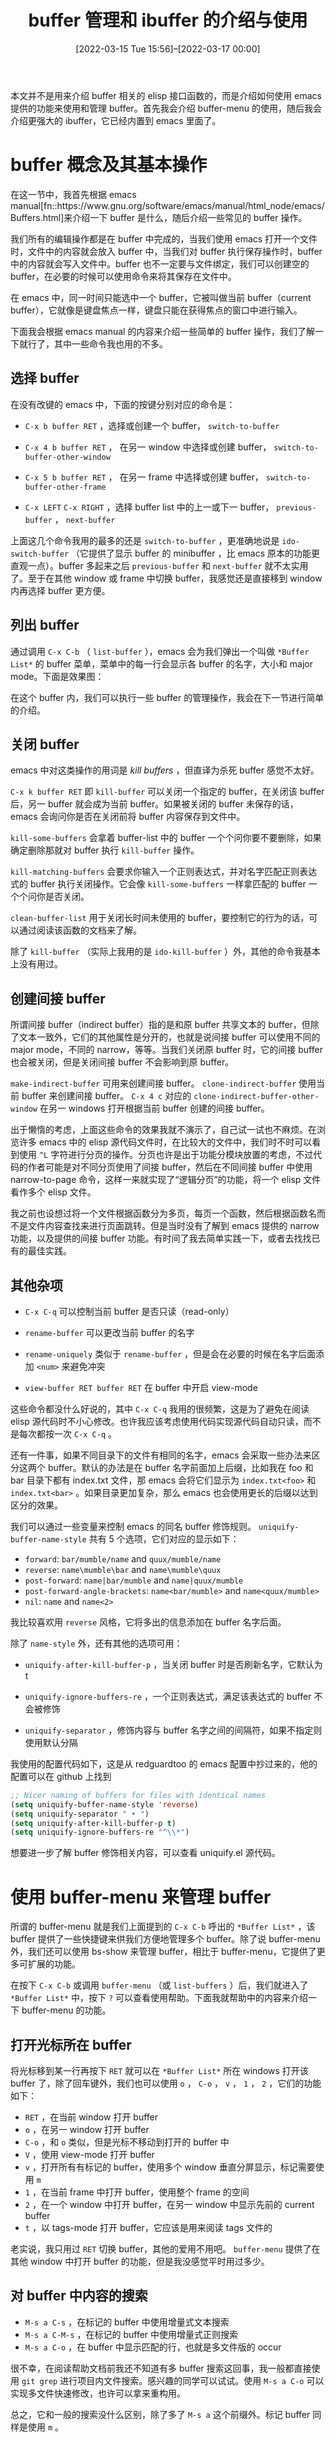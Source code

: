 #+TITLE: buffer 管理和 ibuffer 的介绍与使用
#+DATE: [2022-03-15 Tue 15:56]--[2022-03-17 00:00]
#+FILETAGS: emacs

# [[https://www.pixiv.net/artworks/12413285][file:dev/0.jpg]]

本文并不是用来介绍 buffer 相关的 elisp 接口函数的，而是介绍如何使用 emacs 提供的功能来使用和管理 buffer。首先我会介绍 buffer-menu 的使用，随后我会介绍更强大的 ibuffer，它已经内置到 emacs 里面了。

* buffer 概念及其基本操作

在这一节中，我首先根据 emacs manual[fn::https://www.gnu.org/software/emacs/manual/html_node/emacs/Buffers.html]来介绍一下 buffer 是什么，随后介绍一些常见的 buffer 操作。

我们所有的编辑操作都是在 buffer 中完成的，当我们使用 emacs 打开一个文件时，文件中的内容就会放入 buffer 中，当我们对 buffer 执行保存操作时，buffer 中的内容就会写入文件中。buffer 也不一定要与文件绑定，我们可以创建空的 buffer，在必要的时候可以使用命令来将其保存在文件中。

在 emacs 中，同一时间只能选中一个 buffer，它被叫做当前 buffer（current buffer），它就像是键盘焦点一样，键盘只能在获得焦点的窗口中进行输入。

下面我会根据 emacs manual 的内容来介绍一些简单的 buffer 操作，我们了解一下就行了，其中一些命令我也用的不多。

** 选择 buffer

在没有改键的 emacs 中，下面的按键分别对应的命令是：

- =C-x b buffer RET= ，选择或创建一个 buffer， =switch-to-buffer=

- =C-x 4 b buffer RET= ， 在另一 window 中选择或创建 buffer， =switch-to-buffer-other-window=

- =C-x 5 b buffer RET= ， 在另一 frame 中选择或创建 buffer， =switch-to-buffer-other-frame=

- =C-x LEFT= =C-x RIGHT= ，选择 buffer list 中的上一或下一 buffer， =previous-buffer= ， =next-buffer=


上面这几个命令我用的最多的还是 =switch-to-buffer= ，更准确地说是 =ido-switch-buffer= （它提供了显示 buffer 的 minibuffer ，比 emacs 原本的功能更直观一点）。buffer 多起来之后 =previous-buffer= 和 =next-buffer= 就不太实用了。至于在其他 window 或 frame 中切换 buffer，我感觉还是直接移到 window 内再选择 buffer 更方便。


** 列出 buffer

通过调用 =C-x C-b= （ =list-buffer= ），emacs 会为我们弹出一个叫做 =*Buffer List*= 的 buffer 菜单，菜单中的每一行会显示各 buffer 的名字，大小和 major mode。下面是效果图：

[[./1.PNG]]

在这个 buffer 内，我们可以执行一些 buffer 的管理操作，我会在下一节进行简单的介绍。


** 关闭 buffer

emacs 中对这类操作的用词是 /kill buffers/ ，但直译为杀死 buffer 感觉不太好。

=C-x k buffer RET= 即 =kill-buffer= 可以关闭一个指定的 buffer，在关闭该 buffer 后，另一 buffer 就会成为当前 buffer。如果被关闭的 buffer 未保存的话，emacs 会询问你是否在关闭前将 buffer 内容保存到文件中。

=kill-some-buffers= 会拿着 buffer-list 中的 buffer 一个个问你要不要删除，如果确定删除那就对 buffer 执行 =kill-buffer= 操作。

=kill-matching-buffers= 会要求你输入一个正则表达式，并对名字匹配正则表达式的 buffer 执行关闭操作。它会像 =kill-some-buffers= 一样拿匹配的 buffer 一个个问你是否关闭。

=clean-buffer-list= 用于关闭长时间未使用的 buffer，要控制它的行为的话，可以通过阅读该函数的文档来了解。

除了 =kill-buffer= （实际上我用的是 =ido-kill-buffer= ）外，其他的命令我基本上没有用过。


** 创建间接 buffer

所谓间接 buffer（indirect buffer）指的是和原 buffer 共享文本的 buffer，但除了文本一致外，它们的其他属性是分开的，也就是说间接 buffer 可以使用不同的 major mode，不同的 narrow，等等。当我们关闭原 buffer 时，它的间接 buffer 也会被关闭，但是关闭间接 buffer 不会影响到原 buffer。

=make-indirect-buffer= 可用来创建间接 buffer。 =clone-indirect-buffer= 使用当前 buffer 来创建间接 buffer。 =C-x 4 c= 对应的 =clone-indirect-buffer-other-window= 在另一 windows 打开根据当前 buffer 创建的间接 buffer。

出于懒惰的考虑，上面这些命令的效果我就不演示了，自己试一试也不麻烦。在浏览许多 emacs 中的 elisp 源代码文件时，在比较大的文件中，我们时不时可以看到使用 =^L= 字符进行分页的操作。分页也许是出于功能分模块放置的考虑，不过代码的作者可能是对不同分页使用了间接 buffer，然后在不同间接 buffer 中使用 narrow-to-page 命令，这样一来就实现了“逻辑分页”的功能，将一个 elisp 文件看作多个 elisp 文件。

我之前也设想过将一个文件根据函数分为多页，每页一个函数，然后根据函数名而不是文件内容查找来进行页面跳转。但是当时没有了解到 emacs 提供的 narrow 功能，以及提供的间接 buffer 功能。有时间了我去简单实践一下，或者去找找已有的最佳实践。


** 其他杂项

- =C-x C-q= 可以控制当前 buffer 是否只读（read-only）

- =rename-buffer= 可以更改当前 buffer 的名字

- =rename-uniquely= 类似于 =rename-buffer= ，但是会在必要的时候在名字后面添加 =<num>= 来避免冲突

- =view-buffer RET buffer RET= 在 buffer 中开启 view-mode


这些命令都没什么好说的，其中 =C-x C-q= 我用的很频繁，这是为了避免在阅读 elisp 源代码时不小心修改。也许我应该考虑使用代码实现源代码自动只读，而不是每次都按一次 =C-x C-q= 。

还有一件事，如果不同目录下的文件有相同的名字，emacs 会采取一些办法来区分这两个 buffer。默认的办法是在 buffer 名字前面加上后缀，比如我在 foo 和 bar 目录下都有 index.txt 文件，那 emacs 会将它们显示为 =index.txt<foo>= 和 =index.txt<bar>= 。如果目录更加复杂，那么 emacs 也会使用更长的后缀以达到区分的效果。

[[./2.PNG]]

我们可以通过一些变量来控制 emacs 的同名 buffer 修饰规则。 =uniquify-buffer-name-style= 共有 5 个选项，它们对应的显示如下：

- =forward=: =bar/mumble/name= and =quux/mumble/name=
- =reverse=: =name\mumble\bar= and =name\mumble\quux=
- =post-forward=: =name|bar/mumble= and =name|quux/mumble=
- =post-forward-angle-brackets=: =name<bar/mumble>= and =name<quux/mumble>=
- =nil=: =name= and =name<2>=

我比较喜欢用 =reverse= 风格，它将多出的信息添加在 buffer 名字后面。

除了 =name-style= 外，还有其他的选项可用：

- =uniquify-after-kill-buffer-p= ，当关闭 buffer 时是否刷新名字，它默认为 t

- =uniquify-ignore-buffers-re= ，一个正则表达式，满足该表达式的 buffer 不会被修饰

- =uniquify-separator= ，修饰内容与 buffer 名字之间的间隔符，如果不指定则使用默认分隔


我使用的配置代码如下，这是从 redguardtoo 的 emacs 配置中抄过来的，他的配置可以在 github 上找到

#+BEGIN_SRC emacs-lisp
;; Nicer naming of buffers for files with identical names
(setq uniquify-buffer-name-style 'reverse)
(setq uniquify-separator " • ")
(setq uniquify-after-kill-buffer-p t)
(setq uniquify-ignore-buffers-re "^\\*")
#+END_SRC

想要进一步了解 buffer 修饰相关内容，可以查看 uniquify.el 源代码。


* 使用 buffer-menu 来管理 buffer

所谓的 buffer-menu 就是我们上面提到的 =C-x C-b= 呼出的 =*Buffer List*= ，该 buffer 提供了一些快捷键来供我们方便地管理多个 buffer。除了说 buffer-menu 外，我们还可以使用 bs-show 来管理 buffer，相比于 buffer-menu，它提供了更多可扩展的功能。

在按下 =C-x C-b= 或调用 =buffer-menu= （或 =list-buffers= ）后，我们就进入了 =*Buffer List*= 中，按下 =?= 可以查看使用帮助。下面我就帮助中的内容来介绍一下 buffer-menu 的功能。

** 打开光标所在 buffer

将光标移到某一行再按下 =RET= 就可以在 =*Buffer List*= 所在 windows 打开该 buffer 了，除了回车键外，我们也可以使用 =o= ， =C-o= ， =v= ， =1= ， =2= ，它们的功能如下：

- =RET= ，在当前 window 打开 buffer
- =o= ，在另一 window 打开 buffer
- =C-o= ，和 =o= 类似，但是光标不移动到打开的 buffer 中
- =V= ，使用 view-mode 打开 buffer
- =v= ，打开所有有标记的 buffer，使用多个 window 垂直分屏显示，标记需要使用 =m=
- =1= ，在当前 frame 中打开 buffer，使用整个 frame 的空间
- =2= ，在一个 window 中打开 buffer，在另一 window 中显示先前的 current buffer
- =t= ，以 tags-mode 打开 buffer，它应该是用来阅读 tags 文件的

老实说，我只用过 =RET= 切换 buffer，其他的爱用不用吧。 =buffer-menu= 提供了在其他 window 中打开 buffer 的功能，但是我没感觉平时用过多少。


** 对 buffer 中内容的搜索

- =M-s a C-s= ，在标记的 buffer 中使用增量式文本搜索
- =M-s a C-M-s= ，在标记的 buffer 中使用增量式正则搜索
- =M-s a C-o= ，在 buffer 中显示匹配的行，也就是多文件版的 occur


很不幸，在阅读帮助文档前我还不知道有多 buffer 搜索这回事，我一般都直接使用 =git grep= 进行项目内文件搜索。感兴趣的同学可以试试。使用 =M-s a C-o= 可以实现多文件快速修改，也许可以拿来重构用。

总之，它和一般的搜索没什么区别，除了多了 =M-s a= 这个前缀外。标记 buffer 同样是使用 =m= 。


** 对 buffer 的标记

- =m= ，仅标记 buffer
- =s= ，标记 buffer 将执行保存操作
- =C-k= ，标记 buffer 将被删除，然后将光标下移
- =k= 和 =d= ，和 =C-k= 一样
- =C-d= ，标记 buffer 将被删除，然后将光标上移
- =u= ，取消光标所在 buffer 的标记，光标下移
- =U= ，取消所有的标记
- =DEL= ，取消标记，光标上移
- =M-DEL= ，取消所有的某一类标记
- =x= ，对标记为 save 的 buffer 执行保存操作，对标记为 delete 的 buffer 执行关闭操作


这一部分就是对多个 buffer 的管理，可以批量保存，批量关闭。但是不能批量标记，这个我们会在 ibuffer 中讲到。

这些选项同样我也没用过，我只是一个一个关 buffer 罢了，save 操作直接交给 ⛤lazy-cat⛤ 的 auto-save 了。


** 其他杂项

- =~= ，取消 buffer 的 modify 标记，就当 buffer 没有被修改过
- =%= ，切换 buffer 的 read-only 状态
- =g= ，更新 buffer list
- =T= ，切换是否只显示文件 buffer
- =b= ，将光标所在 buffer 放到 buffer list 的最后位置
- =q= ，回到 current buffer


同样，我也没用过这些，更新通过多次调用 =list-buffers= ，只读切换通过 =C-x C-q= ，其他的就没用过了。

综上，其实这 emacs 自带的 buffer 管理平时我也没用多少，如果不读文档的话我还真不知道有这么多功能，借此机会整理一下也是个不错的休闲时光。那个多 buffer 搜索是个挺厉害的功能，也许我会在本文的最后稍微演示一下。

=buffer-menu= 也支持一定的自定义，可以通过浏览 buffer-menu.el 来了解。由于本文的重点不在配置 buffer-menu，这一部分我就略过了，有兴趣的读者可以去试试。


* 使用 bs-show 来管理 buffer

正如上面所说，相比于 =list-buffers= ， =bs-show= 提供了可自定义的一些选项，快捷键和 =buffer-menu= 有些区别（下面会提到）。它的配置主要通过 =bs-customize= 来进行。界面如下：（考虑到我也用不上这东西，这里我就简单讲讲了）

[[./3.PNG]]

它有一个控制外观的 subgroup =Bs Appearance= ：

[[./4.PNG]]


** 打开 buffer

- =RET= ，和 =buffer-menu= 一致
- =o= ， =C-o= 和 =buffer-menu= 一致
- =!= ，和 =buffer-menu= 的 =1= 一致
- =F= ，在新 frame 中打开 buffer
- =v= ，对光标所在 buffer 打开并开启 view-mode
- =t= ，和 =buffer-menu= 一致


** 标记 buffer

- =m= ，一致
- =u= ，一致
- =DEL= ，一致
- =U= ，一致

- =s= ，直接保存当前位置 buffer
- =k= ，直接关闭当前位置 buffer
- =C-d= ，同 =k= ，但随后光标上移


** 杂项

- =b= ，将当前位置 buffer 放到末尾
- =~= ，移除 modify 标志
- =%= ，切换当前位置 buffer 的 read-only 属性
- =+= ，总是在 bs-show 中显示该 buffer
- =M= ，切换 buffer 在 bs-show 中的显示属性，分 =-= ， =+= 和 =nothing= 三档
- =g= ，更新 buffer list
- =q= ，退出 bs-show


** 显示设置

- =a= ，切换是否显示特殊 buffer （比如带 =*= 号的）
- =c= ，切换可用的显示配置
- =C= ，让用户选择配置并应用
- =S= ，切换不同规则来对 buffer 进行排序

相比于 =buffer-menu= ， =bs-show= 提供了多种排列 buffer 的选择，以及自定义排序的能力，但是它没有提供多 buffer 搜索的能力。我基本上用不到它，这里我也说不出什么东西来。

配置上感觉没啥好说的。。。。。。跟着 customize 界面的注释就大概知道啥意思了。接下来我们开始介绍 ibuffer，这也是本文的重头戏。


* 使用 ibuffer 来管理 buffer

ibuffer 相当于 buffer-menu 的超级强化版，除了 buffer-menu 的一些基本功能外，它还提供了给 buffer 分组的功能，等等。这一节中我会介绍 ibuffer 的使用，在下一节中我会介绍 ibuffer 的简单配置方法。同样，我们还是先从它提供的快捷键开始说起，它所提供的快捷键集合远大于 =buffer-menu= 和 =bs-show= 。讲完它所有的功能的意义可能不是很大，毕竟日常用不了这么多，但是提供一个速查中文文本对我而言还是有必要的。

在开始之前，请将 =C-x C-b= 使用以下代码设置为 =ibuffer= ：

#+BEGIN_SRC emacs-lisp
(global-unset-key (kbd "C-x C-b"))
(global-set-key (kbd "C-x C-b") 'ibuffer)
#+END_SRC

需要说明的是， =*Help*= buffer 中列出的快捷键并没有包括 ibuffer 的全部快捷键，要了解 ibuffer 的全部功能请阅读源代码。


** 标记 buffer

- =m= ，标记光标所在 buffer
- =d= ，标记光标所在 buffer 为将删除
- =t= ，取消所有标记，并标记所有未标记的 buffer
- =u= ，取消光标所在 buffer 标记
- =U= ，取消所有标记
- =DEL= ，取消上面一个 buffer 的标记
- =M-DEL= ，取消所有特定标记（需要输入标记字符，不输入则去掉所有标记）


上面的标记方式和 =buffer-menu= 中的没有太大区别，下面的就是 ibuffer 中特有的批量标记功能了：

- =* c= ，将某种标记全部替换为另一种标记（需要输入待替换标记字符和替换标记字符，普通标记是 =>= ）
- =* M= ，根据 major mode 对 buffer 进行标记（需要选择一个 major mode）
- =* u= ，标记所有未保存的 buffer（用了 auto-save 估计用不上这种方法了）
- =* m= ，标记所谓修改过的 buffer （同上）
- =* s= ，标记所有以 =*= 开头的 buffer （也就是一些临时 buffer ，比如 =*message*= ）
- =* e= ，标记所有拥有关联文件但暂时不存在的 buffer
- =* r= ，标记所有 read-only 的 buffer
- =* /= ，标记是 =dired-mode= 的 buffer
- =* h= ，标记所有 =help-mode= 和 =apropos-mode= 的 buffer
- =.= ，标记比 =ibuffer-old-time= 更老的 buffer，它的值是 72 小时


第三种标记方式是根据正则匹配，它们包括：

- =% n= ，根据 buffer name 进行标记，名字要匹配正则
- =% m= ，根据 major mode 进行标记，major mode 名字要匹配正则
- =% f= ，根据文件名进行标记，文件名匹配正则，对绝对路径
- =% g= ，根据文件内容进行标记，内容匹配正则
- =% L= ，标记所有被锁定的 buffer


老实说，上面的大部分我都用不上，记住最基本的，以及根据名字匹配的差不多就够了，我觉得大概只需要下面这些：

- =m= =d= =t= =u= =U=
- =* c= =* M= =* r= =* s=
- =% n= =% m= =% f= =% g=


** 对所标记 buffer 的操作

- =S= ，保存标记的 buffer
- =A= ，在 frame 中观察标记的 buffer，以垂直方式分屏
- =H= ，在另一 frame 中打开该 buffer
- =V= ，对标记 buffer 进行 revert 操作（将文件内容重新写入 buffer，相当于取消保存前的所有编辑，用了 auto-save 就基本上不用管了）
- =T= ，切换标记 buffer 的 read-only 状态
- =L= ，切换标记 buffer 的锁定状态
- =D= ，关闭标记 buffer
- =x= ，关闭所有标记为删除的 buffer
- =k= ，将当前位置的 buffer 从 *Ibuffer* 中移除，但是不关闭该 buffer

上面的一些操作可在 =buffer-menu= 找到对应的，下面是一些查找替换操作：

- =M-s a C-s= ，在标记 buffer 中进行增量搜索
- =M-s a C-M-s= ，在标记 buffer 中进行增量正则搜索
- =O= ，在标记 buffer 中进行 Occur 操作
- =r= ，在标记 buffer 中进行正则替换
- =Q= ，在标记 buffer 中进行字符串逐个替换
- =I= ，在标记 buffer 中进行正则逐个替换


下面的这些就是 ibuffer 中独有的了，和命令的执行有关：

- =X= ，将标记 buffer 的内容通过管道传给命令行
- =N= ，使用命令行输出内容替换标记 buffer 的内容
- =!= ，使用标记 buffer 的内容作为命令行参数调用命令
- =E= ，在标记的 buffer 中执行一条 elisp 表达式
- =W= ，和 =E= 类似，但是在执行时会对被执行 buffer 进行观察


对于 buffer 的打开操作也没什么好记的， =A= 对应于 =buffer-menu= 中的 =v= 。对于查找与替换，ibuffer 中多出了替换的功能。对于执行操作，我感觉在 windows 上可能只用得上 =E= 和 =W= 。你可以试试在 =*Ibuffer*= 中标记所有 buffer 后执行 =(sit-for 1.0)= ，emacs 会以每秒一个 buffer 的速度为你显示所有的 buffer ，并在结束后显示 buffer 总数。 =E= 和 =W= 相当于使用某个表达式对 buffer 进行了选择性的遍历。


** 对 buffer 的筛选

所谓筛选就是按照选出某些满足条件的 buffer，ibuffer 提供了多种多样的筛选方式，各筛选器还可以进行逻辑组合来得到组合筛选器。

- =/ RET= ，根据 major mode 进行筛选，它包括所有的 major mode
- =/ m= ，根据当前所有 buffer 中使用的 major mode 进行筛选，也就是 major mode in use
- =/ M= ，根据派生 mode 进行筛选
- =/ n= ，根据 buffer name 进行筛选
- =/ c= ，根据 buffer 内容进行筛选（c for contents）
- =/ b= ，根据文件基础名字（不带扩展名）进行筛选
- =/ F= ，根据目录名进行筛选（不含文件名）
- =/ f= ，根据文件名进行筛选（绝对路径名）
- =/ .= ，根据扩展名进行筛选
- =/ i= ，筛选处于 modified 的 buffer
- =/ e= ，根据 elisp 表达式进行筛选，该表达式的求值环境为对应 buffer
- =/ >= ，根据 buffer 大小筛选，要大于某一大小
- =/ <= ，根据 buffer 大小筛选，要小于某一大小
- =/ *= ，筛选特殊的 buffer（一般以 =*= 开头）
- =/ v= ，根据 buffer 是否有关联文件进行筛选，要有对应文件

上面的选项是 ibuffer 提供的不同类型的筛选器，记不住也没关系，我们可以使用 =/ SPC= 来从中选择一种，它会提示你各筛选器的具体作用。下面的选项是对筛选器的操作：

- =/ s= ，保存当前筛选器，并给它一个名字
- =/ r= ，选择一个筛选器，将它作为当前筛选器
- =/ a= ，选择一个筛选器，并添加到当前筛选中
- =/ &= ，使用 and 连接当前的两个筛选器
- =/ |= ，使用 or 连接当前的两个筛选器
- =/ p= ，移除最近添加的筛选器，比如 a b 得到 b
- =/ != ，对当前筛选器取反，由 a 得到 [not a]
- =/ d= ，拆开组合筛选器，比如 [and a b c] 得到 a b c
- =/ /= ，移除当前所有筛选器


通过筛选器，我们可以对 buffer 进行分类了。具体的分组需要通过下面的分组命令。


** 对 buffer 进行分组

- =/ g= ，根据当前筛选器创建一个组，创建后 ibuffer 中会将它归为一组中
- =/ P= ，移除最近添加的组，类似于弹栈
- =TAB= ，移动到下一个筛选组，组间光标移动
- =M-p= ，移动到上一个筛选组，组间光标移动
- =/ \= ，移除所有的筛选组
- =/ S= ，保存当前的筛选组到文件中，这样下次就可以复用当前的分组方案了
- =/ R= ，使用之前保存的某个筛选组，从文件中获取
- =/ X= ，删除之前保存的筛选组

进行分组后，不同种类的 buffer 就在不同的组中了，具体效果差不多是这样。没有分组的 buffer 就位于 [default] 分组中：

[[./5.PNG]]


** 对 buffer 进行排序

- =,= ，切换排序方式，具体多少种可以自己去试试
- =s i= ，对当前的排序反序
- =s a= ，按字典序排序，就是字符码排序，比如 A < B < a < b 等等
- =s f= ，根据文件名排序
- =s v= ，根据 buffer 的最近访问时间排序
- =s s= ，根据 buffer 大小排序
- =s m= ，根据 major mode 排序

排序基本上通过 =,= 切换就差不多了，感觉没太大用。。。


** 杂项

- =g= ，更新 =*Ibuffer= 内容
- =`= ，改变当前显示格式，用了就知道咋回事了
- =SPC= ，向下移动一行
- =C-p= ，向上移动一行
- =b= ，将光标所在 buffer 放到最后
- =RET= 和 buffer-menu 一致
- =o= ， =C-o= 和 buffer-menu 一致
- === ，比较 buffer 内容与对应文件内容，需要 diff 命令，windows 不弄个 diff 用不了

好了，到了这里关于 ibuffer 的操作就介绍的差不多了，下面我们介绍一下配置方法。ibuffer 应该可以当作一个简单的项目资源浏览器来用。


* 配置 ibuffer

在上一节中，通过一些实践你应该基本了解了 ibuffer 的使用，这一节我们来介绍一下 ibuffer 的配置，在下一节我们介绍一下 =ibuffer-vc= 。说是配置方法介绍，其实也就是读了下 ibuffer.el 以及 customize 界面中的 option。

想要打开 ibuffer 对应的 customize 界面，可以使用 =ibuffer-customize= 命令。其中有非常多的选项，下面我们一个一个的来介绍。我尽量保证覆盖所有的选项。（这一节可能会很长）

我们开始吧。下面涉及到的文件有 ibuf-ext.el，ibuffer.el。

- =ibuffer-never-show-predicates= ，它是由判断 buffer 是否应不该显示的函数的名字或正则表达式组成的表，若某一 buffer 满足其中的任一谓词，那么它就不会显示在 =*Ibuffer= 中
  - 函数接收 buffer 对象为参数，返回非空值说明它不应该显示
  - 正则表达式则是匹配的 buffer name 表示不显示
  - 该选项的默认值为 nil，可以考虑在配置文件中写个 =(setq ibuffer-never-show-predicates nil)= （感觉没必要）
  - 如果设为某返回 t 的函数名的话，那么 =*Ibuffer= 中就不会显示任何 buffer
  - 就像这样： =(progn (defun a (x) t) (setq ibuffer-never-show-predicates '(a)))=

- =ibuffer-always-show-predicates= ，它由判断 buffer 是否总是该显示的谓词或正则组成的表，若某一 buffer 满足任一条件，那么它会显示在 =*Ibuffer= 中
  - 满足该条件的 buffer 的显示不受 filter 的影响
  - 基本上和 =ibuffer-never-show-predicates= 是反着来的
  - 我对它和 =never= 使用了相同的正则，在 =*Ibuffer= 中找不到满足正则的 buffer，这也许说明它的优先级比 =never= 要低

- =ibuffer-never-search-content-name= ，由正则组成的表，用于根据内容标记 buffer 时排除包含表中正则的 buffer
  - ibuf-ext.el 中已经添加了一些，我觉得这个东西没必要改了

- =ibuffer-never-search-content-mode= ，由 major-mode 符号组成的表，用于根据内容标记 buffer 时排除 major-mode 为表中元素的 buffer
  - ibuf-ext.el 默认排除 =dired-mode= ，我们可以考虑加入一些其他的

- =ibuffer-tmp-hide-regexps= ，由正则组成的表，buffer 名字满足正则则不显示该 buffer
  - 可通过 =ibuffer-add-to-tmp-hide= 进行添加，这是个命令
  - 根据名字可知它应该是个临时起作用的选项

- =ibuffer-tmp-show-regexps= ，由正则组成的表，buffer 名字满足正则则显示该 buffer
  - 可通过 =ibuffer-add-to-tmp-show= 进行添加，这是个命令
  - 根据名字可知，同上

- =ibuffer-saved-filters= ，由 filter 组成的表，格式为 ='((name spec) ...)=
  - 举个例子， ='(("yy" (mode . c-mode)) ("yy2" (or (mode . lisp-mode) (mode . prog-mode))))=
  - 它的默认值在 ibuf-ext.el 中，可以考虑给它个新的默认值（比如 nil），然后通过 =push= 不断添加
  - 在之前的 emacs 版本中，它的格式和现在不一样，不过我也懒得管了
  - 建议不要自己手写 filter，先通过 ibuffer 构造出来再抄下来就行了

- =ibuffer-filtering-qualifiers= ，一张表，记录当前用于 buffer list 的 filter 及其组合状况
  - 这个选项与当前的 filter 及其组合有关，不需要自定义，它是各 =*Ibuffer= 的 local 变量
  - 话是这么说，它的注释告诉了我们一共 4 中组合方式
    - =(not FILTER-SPEC)= ，用来表示对 filter 取反
    - =(and F1 ...)= ，表示多个 filter 串联
    - =(or F1 ...= ，表示多个 filter 并联
    - =(saved . "name")= ，表示从 =ibuffer-saved-filters= 中获取的保存 filter

- =ibuffer-filtering-alist= ，存放 filter 描述符的表
  - 根据注释来看，最好不要手动修改，而是使用 =define-ibuffer-filter= 来添加 filter 描述符
  - 具体添加用法可以参考 ibuf-ext.el 中的例子，你可以找到 mode， used-mode，derived-mode，name 等 filter 描述符的定义

- =ibuffer-filter-format-alist= ，控制 filter 显示格式的 alist，默认为 nil
  - 我不太清楚这个 option 的作用，可以参考一下它的注释

- =ibuffer-filter-groups= ，当前 =*Ibuffer= 中的分组情况，是 buffer local 的，不用管

- =ibuffer-show-empty-filter-groups= ，若为非空值，就显示实际上为空的分组，默认为 t
  - 也就是说，该选项非空，若在当前分组下若没有 buffer，那么还是会显示该分组的名字
  - 若为 nil，如果当前分组下没有 buffer，就什么也不显示了

- =ibuffer-saved-filter-groups= ，保存的分组
  - 可以考虑使用 push 添加，而不是使用 custom 方法保存

- =ibuffer-old-time= ，单位为小时的时间，超过该时间的 buffer 被视为老旧的 buffer
  - 可以设置为任意的小时数

- =ibuffer-save-with-custom= ，是否使用 custom 保存，默认为 t
  - 这个标志被 =ibuffer-saved-filters= 和 =ibuffer-saved-filter-groups= 所使用
  - 要自己另外保存最好关掉它

- =ibuffer-formats= ，显示 buffer 行的格式描述，默认有正常版和精简版两种
  - 编写方法可以参考注释
  - 可以通过 =ibuffer-switch-format= （也就是 =`= ）来切换显示

- =ibuffer-always-compile-formats= ，是否字节编译 =ibuffer-formats= ，默认为 =(featurep 'bytecomp)=
  - 若为 t，编译 =ibuffer-formats= 可以加快绘制速度

- =ibuffer-fontification-alist= ，描述具有某些特征的 buffer 的颜色的 alist
  - alist 格式为 =(PRIORITY FORM FACE)= ，其中 PRIORITY 为优先级，当某行 buffer 同时满足多个 FORM 条件时使用数字最大的那个
  - FACE 为显示样式

- =ibuffer-use-other-window= ，若为非空值，那么默认在另一 window 显示 ibuffer
  - 默认值为 nil
  - 控制调用 ibuffer 命令的行为

- =ibuffer-default-shrink-to-minimum-size= ，若为非空值，默认使用最小尺寸的 ibuffer WINDOW，默认值为 nil
  - 也就是不要求显示完全的 ibuffer 内容，还需要在 window 内下移才能看完整个 ibuffer
  - 设为 nil 吧，或者不管它

- =ibuffer-display-summary= ，若为非空值，在 ibuffer 的最后显示汇总信息，默认为 t
  - 也就是显示 buffer 个数，以及一些其他的统计信息
  - 我觉得没必要，设为 nil 就行了

- =ibuffer-truncate-lines= ，若为非空值，则不显示连续的行，默认为 t
  - 我不太清楚这个选项的作用，先不管了

- =i1buffer-case-fold-search= ，若为非空值，则搜索时忽略大小写，默认为 case-fold-search，也就是 t
  - 忽略大小写搜索应该更好，所以不需要改

- =ibuffer-default-sorting-mode= ，默认的排序模式，默认值为 recency
  - 排序默认是从小到大的顺序
  - 可选模式有 recency ，表示按最近访问时间排序
  - alphabetic，字典顺序
  - size，buffer 大小排序
  - filename/process ，文件或进程的名字排序
  - major-mode ，按 major-mode 排序

- =ibuffer-default-sorting-reversep= ，是否使用排序的反序，默认为否，即 nil
  - 反序之后就是从大到小

- =ibuffer-eliding-string= ，表示省略的字符串，默认为 "..."
  - 当某一列太长了就会使用省略号

- =ibuffer-maybe-show-predicates= ，一个由谓词和正则组成的表，若 buffer 满足其中一个，它就会被显示
  - 它需要在 =g= 命令前面添加 =C-u= 前缀来切换是否使用
  - 这个 filter 在标准 filter 之前起作用，也就是说它得到的结果与标准 filter 结果合在一起吃作为最后的结果
  - 读者可以试试 =C-u= =g= ，看看多出了哪些 buffer

- =ibuffer-default-display-maybe-show-predicates= ，默认为 nil
  - 若为非空值，那就会显示满足 =ibuffer-maybe-show-predicates= 的 buffer
  - 设为 nil 就好了，其他的别管了

- =ibuffer-movement-cycle= ，若为非空值，那么会循环移动，默认为 t
  - 循环移动指的是组中不同 filter 间的循环移动，通过 =TAB= 和 =M-TAB= 来进行
  - 设为 t 移动感觉顺滑一点

- =ibuffer-modified-char= ，表示 buffer 处于 modified 的字符，默认为 =*=
  - 不用改

- =ibuffer-read-only-char= ，表示 buffer 处于 read-only 的字符，默认为 =%=
  - 不用改

- =ibuffer-marked-char= ，表示 buffer 被标记的字符，默认为 =>=
  - 不用改

- =ibuffer-locked-char= ，表示 buffer 处于 locked 的字符，默认为 =L=
  - 不用改

- =ibuffer-deletion-char= ，表示 buffer 处于待关闭的字符，默认为 =D=
  - 不用改

- =ibuffer-expert= ，你是否是 ibuffer 专家？ 默认为 nil
  - 建议在不会扩展 ibuffer 之前不要改成 t

- =ibuffer-view-ibuffer= ，是否在 =*Ibuffer= 中显示 =*Ibuffer= ，默认为 nil
  - 一般来说应该是不需要的

- =ibuffer-always-show-last-buffer= ，总是显示打开或更新 ibuffer 之前的 current buffer，默认为 Never，也即 nil
  - 感觉好像没这需求，我们一般也不需要显示 minibuffer 之类的东西
  - 它的优先级很高，高于 =ibuffer-never-show-predicates=

- =ibuffer-jump-offer-only-visible-buffers= ，使用 jump 命令（ =j= ）是否允许跳到不可见的 buffer，默认为 nil
  - 话说回来，这个 =j= 在 =*help*= 中是找不到的
  - 不可见的 buffer 指的是用 =k= 隐藏的 buffer

- =ibuffer-use-header-line= ，是否显示包含当前 filter 的 headline，默认为 =(boundp 'header-line-format)=
  - 应该不用改吧，这样挺好

- =ibuffer-default-directory= ， =*Ibuffer= 的 =default-directory= ，默认为 nil
  - 默认继承调用 =ibuffer= 时所在 buffer 的 =default-directory=
  - 感觉默认行为已经可以了

- =ibuffer-help-buffer-modes= ，一张元素为 major-mode 的表，若 buffer 为其中之一模式，那么 ibuffer 认为它处于帮助模式中
  - 感觉不用改

- =ibuffer-compressed-file-name-regexp= ，匹配压缩文件的正则
  - 不用改

- =ibuffer-hook= ，在调用 =ibuffer= 时运行的钩子
  - 不知道怎么用

- =ibuffer-mode-hook= ，在开启 =ibuffer-mode= 时运行的钩子
  - 同上

- =ibuffer-load-hook= ，载入 =ibuffer= 时运行的钩子
  - 也许可以用来做一些初始化工作

- =ibuffer-marked-face= ，标记 =m= 的 buffer FACE，默认为 warning
  - 也许可以考虑改的炫酷一点

- =ibuffer-deletion-face= ，标记 =d= 的 buffer FACE，默认为 error

- =ibuffer-title-face= ，ibuffer title 的 FACE，默认为 bold
  - 也就是 ibuffer 顶上的一行的 FACE

- =ibuffer-filter-group-name-face= ，显示 group 各组名字的 FACE ，默认为 bold

- =ibuffer-directory-abbrev-alist= ，类似于 =directory-abbrev-alist= ，默认为 nil
  - 可以参考 =directory-abbrev-alist= 的用法，这里就不介绍了


综上，我们就介绍完了 ibuffer 提供的选项，我可能漏掉了一些，不过这些大概够用了。

下面是我使用的 ibuffer 配置代码，其中的某些选项完全没必要设置。希望对你有所帮助：

#+BEGIN_SRC emacs-lisp
;;; init-ibuffer.el config ibuffer -*- lexical-binding:t; -*-
(require 'ibuffer)

;; use C-x C-b call ibuffer command
(global-unset-key (kbd "C-x C-b"))
;; don't open other window when in a Ibuffer
(defun init-ibuffer-ibuffer ()
  (interactive)
  (if (string= (buffer-name) "*Ibuffer*")
      (ibuffer-update nil t)
    (ibuffer)))
(global-set-key (kbd "C-x C-b") 'init-ibuffer-ibuffer)

;; ibuffer formats
;; see ibuffer.el
(setq ibuffer-formats '((mark modified read-only locked
                              " " (name 18 18 :left :elide)
			      " " (size 9 -1 :right)
			      " " (mode 16 16 :left :elide) " " filename-and-process)
			(mark " " (name 16 -1) " " filename)))

;; ibuffer fontification-alist
;; just copy from ibuffer.el
(setq ibuffer-fontification-alist
      '((10 buffer-read-only font-lock-constant-face)
	(15 (and buffer-file-name
		 (string-match ibuffer-compressed-file-name-regexp
			       buffer-file-name))
	    font-lock-doc-face)
	(20 (string-match "^\\*" (buffer-name)) font-lock-keyword-face)
	(25 (and (string-match "^ " (buffer-name))
		 (null buffer-file-name))
	    italic)
	(30 (memq major-mode ibuffer-help-buffer-modes) font-lock-comment-face)
	(35 (derived-mode-p 'dired-mode) font-lock-function-name-face)
	(40 (and (boundp 'emacs-lock-mode) emacs-lock-mode) ibuffer-locked-buffer)))

;; don't use custom save
(setq ibuffer-save-with-custom nil)

;; saved filters
(let (it)
  ;; add push here
  (push '("el"
	 (or
	  (file-extension . "el")
	  (used-mode . emacs-lisp-mode)))
	it)
  (push '("cl"
	 (or
	  (used-mode . lisp-mode)
	  (file-extension . "lisp")))
	it)
  (push '("esrc"
	 (or
	  (file-extension . "el")
	  (directory . "emacs/.*/lisp")))
	it)
  (push '("org"
	 (or
	  (file-extension . "org")
	  (used-mode . org-mode)))
	it)
  ;; set option to it
  (setq ibuffer-saved-filters it)
  )

;; saved groups
(let (it)
  ;;add push here
  (push '("default"
	 ("clisp"
	  (saved . "cl"))
	 ("src"
	  (saved . "esrc"))
	 ("elisp"
	  (saved . "el"))
	 ("org"
	  (saved . "org")))
	it)
  ;;set option to it
  (setq ibuffer-saved-filter-groups it)
  )

;; switch to default group when start ibuffer
(defun init-ibuffer-use-default-group ()
  (and (not ibuffer-filter-groups) ;; not use group
       (assoc "default" ibuffer-saved-filter-groups)
       (ibuffer-switch-to-saved-filter-groups "default")))
(add-hook 'ibuffer-hook 'init-ibuffer-use-default-group)

;; functions used to save filter and group config code
(defmacro init-ibuffer-generate-saver (name var)
  `(defun ,name (name)
     (interactive
      (if (null ,var)
	  (error "No item saved")
	(list (completing-read "get group: " ,var nil t))))
     (insert (concat "(push '"
		     (pp-to-string (assoc name ,var))
		     " it)"))))
(init-ibuffer-generate-saver init-ibuffer-filter ibuffer-saved-filters)
(init-ibuffer-generate-saver init-ibuffer-group ibuffer-saved-filter-groups)

;; preds and regexps that buffer not show
(let (it)
  ;; add push here

  (setq ibuffer-never-show-predicates it)
  )

;; preds and regexps that buffer show
(let (it)
  ;; add push here

  (setq ibuffer-always-show-predicates it)
  )

;; major mode never mark by content

(let (it)
  ;; add push here
  (push 'dired-mode it)
  (setq ibuffer-never-search-content-mode it)
  )

;; don't show empty filter groups
(setq ibuffer-show-empty-filter-groups nil)

;; use other windows ibuffer
(setq ibuffer-use-other-window t)

;; use full size ibuffer
(setq ibuffer-default-shrink-to-minimum-size nil)

;; don't show summary
(setq ibuffer-display-summary nil)

;; enable cycle movement
(setq ibuffer-movement-cycle t)

;; the ibuffer-vc
(require 'ibuffer-vc)

(provide 'init-ibuffer)
#+END_SRC

在这一段代码中，我做了一些额外的配置操作：

- 当 current buffer 是 =*Ibuffer= 时，快捷键 =C-x C-b= 只会更新 buffer ，而不是在其他 windows 中打开 =*Ibuffer=

- 使用代码而不是 custom 来存储 filter 和 group，为此我添加了两个函数，它们可以选择 filter 和 group 并插入配置代码，它们是 =init-ibuffer-filter= 和 =init-ibuffer-group=

- 在打开 ibuffer 时，我通过添加钩子函数来让它在没有 group 时打开默认的 =default= group

以上就是完整的配置，下一节我们来介绍一下 ibuffer 的扩展方法，以及 =ibuffer-vc= 这个插件。

注意，添加 filter 和 group 建议先在 =*Ibuffer= 中创建好后使用我定义的函数进行插入，而不是手写。

* ibuffer 的扩展

这一节我们来介绍一下 ibuffer 提供的标准扩展方式，顺带简单介绍下 ibuffer 的实现细节。网上关于 ibuffer 的资料有点少，下面都是参考 ibuffer 实现源代码。

ibuffer 的实现位于三个文件中，它们分别是 ibuf-macs.el，ibuf-ext.el 和 ibuffer.el。其中 ibuffer 可看作一个巨大的接口文件，它里面定义了一系列可在 ibuffer-mode 中使用的快捷键，以及其他的一些接口命令。ibuf-macs 中定义了一些 /ANSI Common Lisp/ 中的宏，比如 =aif= =awhen= 之类的，有兴趣的同学可以读读这本书，以及另一本叫做 /On Lisp/ 的书。ibuf-ext 可看作 ibuffer 的“下层实现”。

通过 =define-ibuffer-column= 我们可以定义一些列，就像 =ibuffer-formats= 注释中允许使用的那些一样。这个宏的用法可以参考 ibuffer.el，在 ibuffer.el 中搜索 =define-ibuffer-column= 即可。

通过 =define-ibuffer-sorter= 可以定义排序函数，定义后就可以和像 =major-mode= ， =alphabetic= 等 sorter 一样使用了，使用例子可以在 =ibuf-ext.el= 中搜索 =define-ibuffer-sorter= 找到。

通过 =define-ibuffer-op= 可以定义一些操作，就像 =*Ibuffer= 中的 =W= =E= =!= =O= 等操作一样的操作。可以在 ibuf-ext.el 中搜索 =define-ibuffer-op= 找到使用例子。

通过 =define-ibuffer-filter= 可以定义 filter 修饰符，默认的修饰符有 =mode= =used-mode= =name= =starred-name= 等等。可以在 ibuf-ext.el 中搜索 =define-ibuffer-filter= 找到使用例。

要想控制 ibuffer 的行为，可以去 ibuffer.el 中找到一些相关的函数，由于实在是太多了，而且我也没有什么探索的欲望了，关于 ibuffer 扩展的介绍就到这里吧。

接下来我们介绍一下 =ibuffer-vc=[fn::https://github.com/purcell/ibuffer-vc/blob/master/ibuffer-vc.el] 这个插件。它的作者是大名鼎鼎的 Steve Purcell，MELPA 的维护者。通过这个小插件我们也可以学习一下 ibuffer 的扩展方法。这个插件不过百余行，读起来应该是比较容易的。

根据 readme 的内容，这个插件提供了以下功能：

- 通过项目来创建 group，以区分不同的项目文件

- 可以观察文件的当前版本控制状态

- 通过版本控制状态对文件进行排序

- 根据项目根目录来显示文件名

ibuffer-vc 的主要功能是提供了依据仓库的分组，以及一些 sorter，filter 和 column。它最主要的函数是 =ibuffer-vc-set-filter-groups-by-vc-root= ，在 =*Ibuffer= 中使用它就会使用项目区分的分组。为了能够显示版本管理状态，我们需要修改一下 ibuffer-formats：

#+BEGIN_SRC emacs-lisp
(setq ibuffer-formats
      '((mark modified read-only vc-status-mini " "
              (name 18 18 :left :elide)
              " "
              (size 9 -1 :right)
              " "
              (mode 16 16 :left :elide)
              " "
              (vc-status 16 16 :left)
              " "
              vc-relative-file)))
#+END_SRC

这样就可以显示类似于 =git status= 的状态标识了。

为了能够快速切换到根据项目区分的分组，我们可以添加快捷键来快速打开 vc-group，这里我就不贴代码了，毕竟个人都有自己习惯的快捷键。

最后来张图看下效果吧：

[[./6.PNG]]

需要说明的是，调用 =ibuffer-vc-set-filter-groups-by-vc-root= 只是根据当前文件的项目所属来生成 group，如果新加入了其他项目的文件，那么需要重新生成 group，这样就会打乱当前的 group，我建议使用 =ibuffer-vc-generate-filter-groups-by-vc-root= 来生成 group，再与原先的 group 组合生成新 group。也就是这样做：

#+BEGIN_SRC emacs-lisp
(defun init-ibuffer-group-by-vc-and-default ()
  (interactive)
  (let* ((vc-res (ibuffer-vc-generate-filter-groups-by-vc-root))
	 (new-group (append vc-res (cdr (assoc "default" ibuffer-saved-filter-groups)))))
    (setq ibuffer-filter-groups new-group)
    (let ((ibuf (get-buffer "*Ibuffer*")))
      (when ibuf
        (with-current-buffer ibuf
          (pop-to-buffer ibuf)
          (ibuffer-update nil t))))))
#+END_SRC

我的完整配置在这里[fn::https://github.com/include-yy/yy-emacs/blob/master/site-lisp/config/init-ibuffer.el]，有兴趣的同学可以参考一下。

* 后记

我大概一年前就看到过有人推荐使用 ibuffer，比如这个视频[fn::https://protesilaos.com/codelog/2020-04-02-emacs-intro-ibuffer/]。 但是我也懒得去用，毕竟那个时候也没有什么 buffer 管理的概念，要管理文件的话，IDE 的侧边栏已经够用了。现在看来 ibuffer 的功能还是挺强大的，但我也不知道花在这上面的时间到底值不值（笑）。

# 春天到了~ ，为了发点可爱的莉莉白我也是蛮拼的（笑） /haru desu yo/

# [[https://www.pixiv.net/artworks/82271708][file:dev/p1.png]]

# [[https://www.pixiv.net/artworks/61681037][file:dev/p2.jpg]]

# [[./dev/p3.jpg]]

# [[https://www.pixiv.net/artworks/74220539][file:dev/p4.png]]
